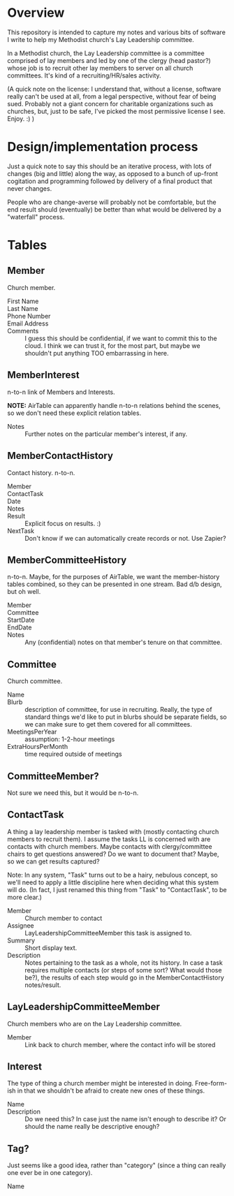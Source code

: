 * Overview

  This repository is intended to capture my notes and various bits of software I write to help my Methodist church's Lay
  Leadership committee.

  In a Methodist church, the Lay Leadership committee is a committee comprised of lay members and led by one of the
  clergy (head pastor?) whose job is to recruit other lay members to server on all church committees.  It's kind of a
  recruiting/HR/sales activity.

  (A quick note on the license: I understand that, without a license, software really can't be used at all, from a legal
  perspective, without fear of being sued.  Probably not a giant concern for charitable organizations such as churches,
  but, just to be safe, I've picked the most permissive license I see.  Enjoy. :) )

* Design/implementation process

  Just a quick note to say this should be an iterative process, with lots of changes (big and little) along the way, as
  opposed to a bunch of up-front cogitation and programming followed by delivery of a final product that never changes.

  People who are change-averse will probably not be comfortable, but the end result should (eventually) be better than
  what would be delivered by a "waterfall" process.

* Tables

** Member

   Church member.

   - First Name :: 
   - Last Name ::
   - Phone Number ::
   - Email Address ::
   - Comments :: I guess this should be confidential, if we want to commit this to the cloud.  I think we can trust it,
                 for the most part, but maybe we shouldn't put anything TOO embarrassing in here.

** MemberInterest

   n-to-n link of Members and Interests.

   *NOTE:* AirTable can apparently handle n-to-n relations behind the scenes, so we don't need these explicit relation
   tables.

   - Notes :: Further notes on the particular member's interest, if any.

** MemberContactHistory

   Contact history. n-to-n.

   - Member ::
   - ContactTask ::
   - Date :: 
   - Notes ::
   - Result :: Explicit focus on results. :)
   - NextTask :: Don't know if we can automatically create records or not. Use Zapier?

** MemberCommitteeHistory

   n-to-n.  Maybe, for the purposes of AirTable, we want the member-history tables combined, so they can be presented in
   one stream.  Bad d/b design, but oh well.

   - Member ::
   - Committee ::
   - StartDate ::
   - EndDate ::
   - Notes :: Any (confidential) notes on that member's tenure on that committee.

** Committee

   Church committee.

   - Name ::
   - Blurb :: description of committee, for use in recruiting.  Really, the type of standard things we'd like to put in
              blurbs should be separate fields, so we can make sure to get them covered for all committees.
   - MeetingsPerYear :: assumption: 1-2-hour meetings
   - ExtraHoursPerMonth :: time required outside of meetings

** CommitteeMember?

   Not sure we need this, but it would be n-to-n.

** ContactTask

   A thing a lay leadership member is tasked with (mostly contacting church members to recruit them).  I assume the
   tasks LL is concerned with are contacts with church members.  Maybe contacts with clergy/committee chairs to get
   questions answered? Do we want to document that? Maybe, so we can get results captured?

   Note: In any system, "Task" turns out to be a hairy, nebulous concept, so we'll need to apply a little discipline
   here when deciding what this system will do.  (In fact, I just renamed this thing from "Task" to "ContactTask", to be
   more clear.)

   - Member :: Church member to contact
   - Assignee :: LayLeadershipCommitteeMember this task is assigned to.
   - Summary :: Short display text.
   - Description :: Notes pertaining to the task as a whole, not its history.  In case a task requires multiple contacts
                    (or steps of some sort? What would those be?), the results of each step would go in the
                    MemberContactHistory notes/result.

** LayLeadershipCommitteeMember

   Church members who are on the Lay Leadership committee.

   - Member :: Link back to church member, where the contact info will be stored

** Interest

   The type of thing a church member might be interested in doing.  Free-form-ish in that we shouldn't be afraid to
   create new ones of these things.

   - Name ::
   - Description :: Do we need this?  In case just the name isn't enough to describe it?  Or should the name really be
                    descriptive enough?

** Tag?

   Just seems like a good idea, rather than "category" (since a thing can really one ever be in one category).
   
   - Name ::
             
